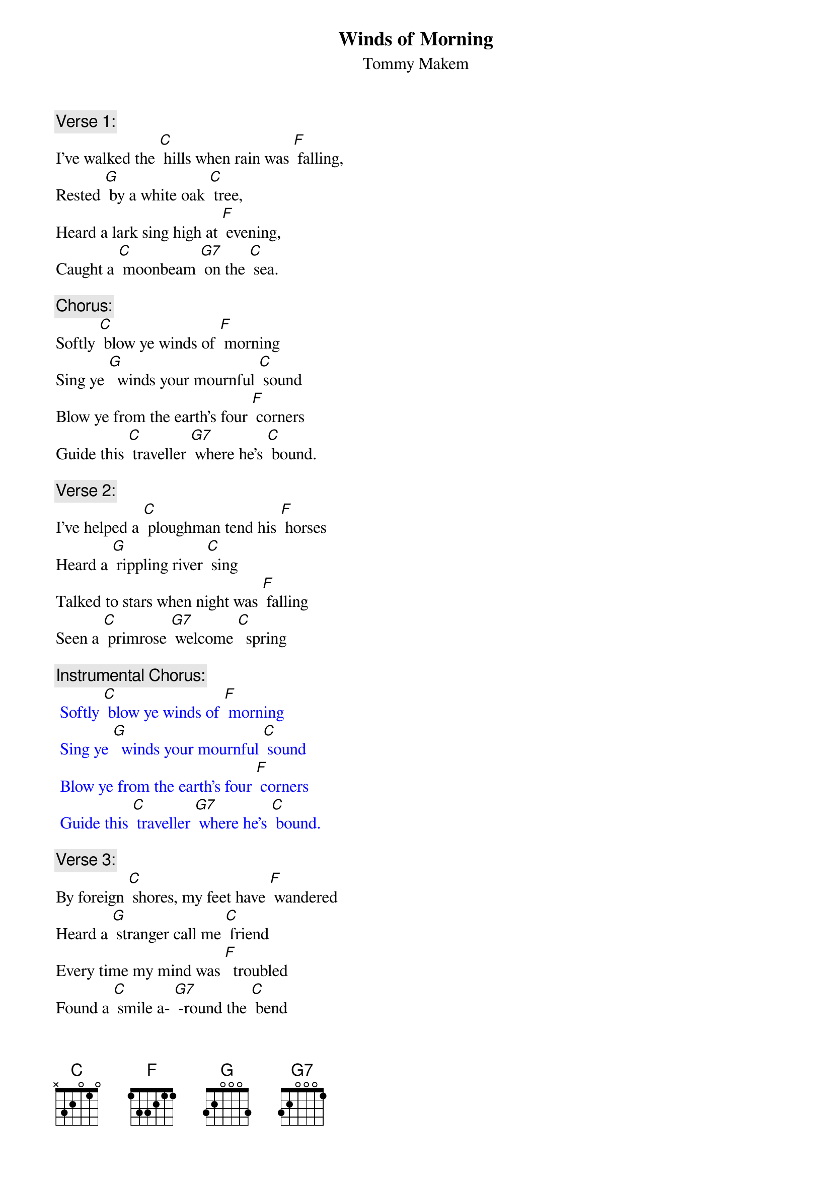  {t: Winds of Morning}
 {st: Tommy Makem}

{c: Verse 1:}
I've walked the [C] hills when rain was [F] falling,
Rested [G] by a white oak [C] tree,
Heard a lark sing high at [F] evening,
Caught a [C] moonbeam [G7] on the [C] sea.

{c: Chorus:}
Softly [C] blow ye winds of [F] morning
Sing ye [G]  winds your mournful [C] sound
Blow ye from the earth's four [F] corners
Guide this [C] traveller [G7] where he's [C] bound.

{c: Verse 2:}
I've helped a [C] ploughman tend his [F] horses
Heard a [G] rippling river [C] sing
Talked to stars when night was [F] falling
Seen a [C] primrose [G7] welcome [C]  spring

{c: Instrumental Chorus:}
{textcolour: blue}
 Softly [C] blow ye winds of [F] morning
 Sing ye [G]  winds your mournful [C] sound
 Blow ye from the earth's four [F] corners
 Guide this [C] traveller [G7] where he's [C] bound.
{textcolour}

{c: Verse 3:}
By foreign [C] shores, my feet have [F] wandered
Heard a [G] stranger call me [C] friend
Every time my mind was [F]  troubled
Found a [C] smile a- [G7] -round the [C] bend

{c: Chorus:  }
Softly [C] blow ye winds of [F] morning
Sing ye [G]  winds your mournful [C] sound
Blow ye from the earth's four [F] corners
Guide this [C] traveller [G7] where he's [C] bound.

{c: Verse 4:}
There's a [C] ship stands in the [F] harbour
All pre- [G] -pared to cross the [C] foam
Far off hills were fair and [F] friendly
Still there's [C]  fairer [G7] hills at [C] home

{c: Chorus}
Softly [C] blow ye winds of [F] morning
Sing ye [G]  winds your mournful [C] sound
Blow ye from the earth's four [F] corners
Guide this [C] traveller [G7] where he's [C] bound.

{c: Instrumental Chorus:}
{textcolour: blue}
 Softly [C] blow ye winds of [F] morning
 Sing ye [G]  winds your mournful [C] sound
 Blow ye from the earth's four [F] corners
 Guide this [C] traveller [G7] where he's [C] bound.
{textcolour}

{c: Sing last line:}
Guide this [C] traveller [G7] where he's [C] bound.
